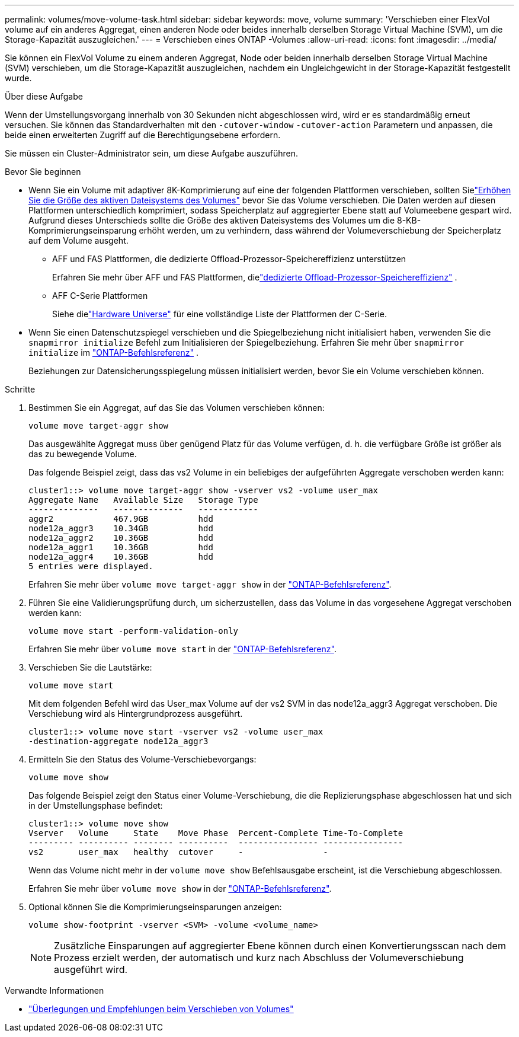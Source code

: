 ---
permalink: volumes/move-volume-task.html 
sidebar: sidebar 
keywords: move, volume 
summary: 'Verschieben einer FlexVol volume auf ein anderes Aggregat, einen anderen Node oder beides innerhalb derselben Storage Virtual Machine (SVM), um die Storage-Kapazität auszugleichen.' 
---
= Verschieben eines ONTAP -Volumes
:allow-uri-read: 
:icons: font
:imagesdir: ../media/


[role="lead"]
Sie können ein FlexVol Volume zu einem anderen Aggregat, Node oder beiden innerhalb derselben Storage Virtual Machine (SVM) verschieben, um die Storage-Kapazität auszugleichen, nachdem ein Ungleichgewicht in der Storage-Kapazität festgestellt wurde.

.Über diese Aufgabe
Wenn der Umstellungsvorgang innerhalb von 30 Sekunden nicht abgeschlossen wird, wird er es standardmäßig erneut versuchen. Sie können das Standardverhalten mit den `-cutover-window` `-cutover-action` Parametern und anpassen, die beide einen erweiterten Zugriff auf die Berechtigungsebene erfordern.

Sie müssen ein Cluster-Administrator sein, um diese Aufgabe auszuführen.

.Bevor Sie beginnen
* Wenn Sie ein Volume mit adaptiver 8K-Komprimierung auf eine der folgenden Plattformen verschieben, sollten Sielink:increase-volume-active-file-system-size.html["Erhöhen Sie die Größe des aktiven Dateisystems des Volumes"] bevor Sie das Volume verschieben.  Die Daten werden auf diesen Plattformen unterschiedlich komprimiert, sodass Speicherplatz auf aggregierter Ebene statt auf Volumeebene gespart wird.  Aufgrund dieses Unterschieds sollte die Größe des aktiven Dateisystems des Volumes um die 8-KB-Komprimierungseinsparung erhöht werden, um zu verhindern, dass während der Volumeverschiebung der Speicherplatz auf dem Volume ausgeht.
+
** AFF und FAS Plattformen, die dedizierte Offload-Prozessor-Speichereffizienz unterstützen
+
Erfahren Sie mehr über AFF und FAS Plattformen, dielink:../concepts/builtin-storage-efficiency-concept.html["dedizierte Offload-Prozessor-Speichereffizienz"] .

** AFF C-Serie Plattformen
+
Siehe dielink:https://hwu.netapp.com/["Hardware Universe"^] für eine vollständige Liste der Plattformen der C-Serie.



* Wenn Sie einen Datenschutzspiegel verschieben und die Spiegelbeziehung nicht initialisiert haben, verwenden Sie die `snapmirror initialize` Befehl zum Initialisieren der Spiegelbeziehung. Erfahren Sie mehr über  `snapmirror initialize` im link:https://docs.netapp.com/us-en/ontap-cli/snapmirror-initialize.html["ONTAP-Befehlsreferenz"^] .
+
Beziehungen zur Datensicherungsspiegelung müssen initialisiert werden, bevor Sie ein Volume verschieben können.



.Schritte
. Bestimmen Sie ein Aggregat, auf das Sie das Volumen verschieben können:
+
[source, cli]
----
volume move target-aggr show
----
+
Das ausgewählte Aggregat muss über genügend Platz für das Volume verfügen, d. h. die verfügbare Größe ist größer als das zu bewegende Volume.

+
Das folgende Beispiel zeigt, dass das vs2 Volume in ein beliebiges der aufgeführten Aggregate verschoben werden kann:

+
[listing]
----
cluster1::> volume move target-aggr show -vserver vs2 -volume user_max
Aggregate Name   Available Size   Storage Type
--------------   --------------   ------------
aggr2            467.9GB          hdd
node12a_aggr3    10.34GB          hdd
node12a_aggr2    10.36GB          hdd
node12a_aggr1    10.36GB          hdd
node12a_aggr4    10.36GB          hdd
5 entries were displayed.
----
+
Erfahren Sie mehr über `volume move target-aggr show` in der link:https://docs.netapp.com/us-en/ontap-cli/volume-move-target-aggr-show.html["ONTAP-Befehlsreferenz"^].

. Führen Sie eine Validierungsprüfung durch, um sicherzustellen, dass das Volume in das vorgesehene Aggregat verschoben werden kann:
+
[source, cli]
----
volume move start -perform-validation-only
----
+
Erfahren Sie mehr über `volume move start` in der link:https://docs.netapp.com/us-en/ontap-cli/volume-move-start.html["ONTAP-Befehlsreferenz"^].

. Verschieben Sie die Lautstärke:
+
[source, cli]
----
volume move start
----
+
Mit dem folgenden Befehl wird das User_max Volume auf der vs2 SVM in das node12a_aggr3 Aggregat verschoben. Die Verschiebung wird als Hintergrundprozess ausgeführt.

+
[listing]
----
cluster1::> volume move start -vserver vs2 -volume user_max
-destination-aggregate node12a_aggr3
----
. Ermitteln Sie den Status des Volume-Verschiebevorgangs:
+
[source, cli]
----
volume move show
----
+
Das folgende Beispiel zeigt den Status einer Volume-Verschiebung, die die Replizierungsphase abgeschlossen hat und sich in der Umstellungsphase befindet:

+
[listing]
----

cluster1::> volume move show
Vserver   Volume     State    Move Phase  Percent-Complete Time-To-Complete
--------- ---------- -------- ----------  ---------------- ----------------
vs2       user_max   healthy  cutover     -                -
----
+
Wenn das Volume nicht mehr in der `volume move show` Befehlsausgabe erscheint, ist die Verschiebung abgeschlossen.

+
Erfahren Sie mehr über `volume move show` in der link:https://docs.netapp.com/us-en/ontap-cli/volume-move-show.html["ONTAP-Befehlsreferenz"^].

. Optional können Sie die Komprimierungseinsparungen anzeigen:
+
[source, cli]
----
volume show-footprint -vserver <SVM> -volume <volume_name>
----
+

NOTE: Zusätzliche Einsparungen auf aggregierter Ebene können durch einen Konvertierungsscan nach dem Prozess erzielt werden, der automatisch und kurz nach Abschluss der Volumeverschiebung ausgeführt wird.



.Verwandte Informationen
* link:recommendations-moving-concept.html["Überlegungen und Empfehlungen beim Verschieben von Volumes"]

